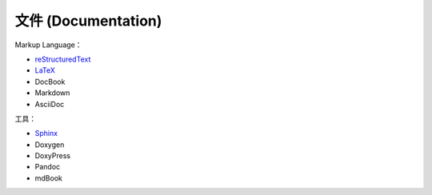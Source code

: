 ========================================
文件 (Documentation)
========================================

Markup Language：

* `reStructuredText <reStructuredText.rst>`_
* `LaTeX <latex.rst>`_
* DocBook
* Markdown
* AsciiDoc


工具：

* `Sphinx <sphinx.rst>`_
* Doxygen
* DoxyPress
* Pandoc
* mdBook
